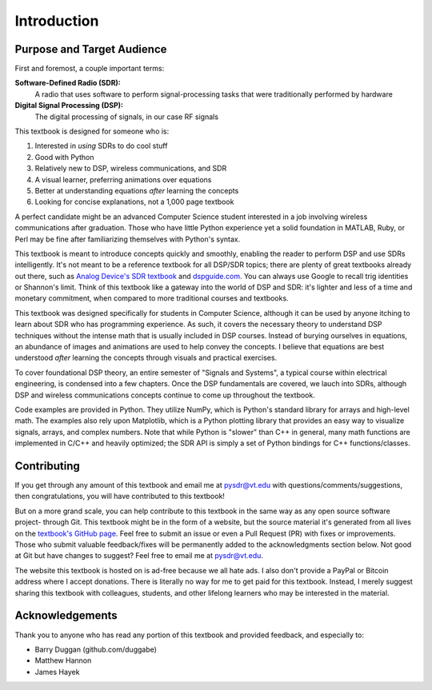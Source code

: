.. _intro-chapter:

#############
Introduction
#############

***************************
Purpose and Target Audience
***************************

First and foremost, a couple important terms:

**Software-Defined Radio (SDR):**
    A radio that uses software to perform signal-processing tasks that were traditionally performed by hardware
  
**Digital Signal Processing (DSP):**
    The digital processing of signals, in our case RF signals
  
This textbook is designed for someone who is:

#. Interested in *using* SDRs to do cool stuff
#. Good with Python
#. Relatively new to DSP, wireless communications, and SDR
#. A visual learner, preferring animations over equations
#. Better at understanding equations *after* learning the concepts
#. Looking for concise explanations, not a 1,000 page textbook

A perfect candidate might be an advanced Computer Science student interested in a job involving wireless communications after graduation.  Those who have little Python experience yet a solid foundation in MATLAB, Ruby, or Perl may be fine after familiarizing themselves with Python's syntax.

This textbook is meant to introduce concepts quickly and smoothly, enabling the reader to perform DSP and use SDRs intelligently.  It's not meant to be a reference textbook for all DSP/SDR topics; there are plenty of great textbooks already out there, such as `Analog Device's SDR textbook
<https://www.analog.com/en/education/education-library/software-defined-radio-for-engineers.html>`_ and `dspguide.com <http://www.dspguide.com/>`_.  You can always use Google to recall trig identities or Shannon's limit.  Think of this textbook like a gateway into the world of DSP and SDR: it's lighter and less of a time and monetary commitment, when compared to more traditional courses and textbooks.

This textbook was designed specifically for students in Computer Science, although it can be used by anyone itching to learn about SDR who has programming experience.  As such, it covers the necessary theory to understand DSP techniques without the intense math that is usually included in DSP courses.  Instead of burying ourselves in equations, an abundance of images and animations are used to help convey the concepts.  I believe that equations are best understood *after* learning the concepts through visuals and practical exercises.

To cover foundational DSP theory, an entire semester of "Signals and Systems", a typical course within electrical engineering, is condensed into a few chapters.  Once the DSP fundamentals are covered, we lauch into SDRs, although DSP and wireless communications concepts continue to come up throughout the textbook.

Code examples are provided in Python.  They utilize NumPy, which is Python's standard library for arrays and high-level math.  The examples also rely upon Matplotlib, which is a Python plotting library that provides an easy way to visualize signals, arrays, and complex numbers.  Note that while Python is "slower" than C++ in general, many math functions are implemented in C/C++ and heavily optimized; the SDR API is simply a set of Python bindings for C++ functions/classes.


***************
Contributing
***************

If you get through any amount of this textbook and email me at pysdr@vt.edu with questions/comments/suggestions, then congratulations, you will have contributed to this textbook!

But on a more grand scale, you can help contribute to this textbook in the same way as any open source software project- through Git.  This textbook might be in the form of a website, but the source material it's generated from all lives on the `textbook's GitHub page <https://github.com/777arc/textbook>`_.  Feel free to submit an issue or even a Pull Request (PR) with fixes or improvements.  Those who submit valuable feedback/fixes will be permanently added to the acknowledgments section below.  Not good at Git but have changes to suggest?  Feel free to email me at pysdr@vt.edu.

The website this textbook is hosted on is ad-free because we all hate ads.  I also don't provide a PayPal or Bitcoin address where I accept donations.  There is literally no way for me to get paid for this textbook.  Instead, I merely suggest sharing this textbook with colleagues, students, and other lifelong learners who may be interested in the material.

*****************
Acknowledgements
*****************

Thank you to anyone who has read any portion of this textbook and provided feedback, and especially to:

- Barry Duggan (github.com/duggabe)
- Matthew Hannon
- James Hayek

